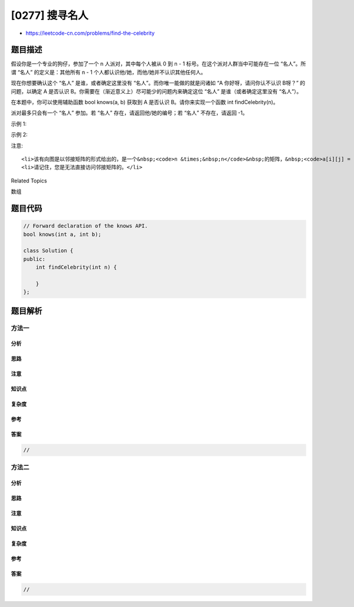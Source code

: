 [0277] 搜寻名人
===============

-  https://leetcode-cn.com/problems/find-the-celebrity

题目描述
--------

.. raw:: html

   <p>

假设你是一个专业的狗仔，参加了一个 n 人派对，其中每个人被从 0 到 n -
1 标号。在这个派对人群当中可能存在一位 “名人”。所谓 “名人”
的定义是：其他所有 n - 1 个人都认识他/她，而他/她并不认识其他任何人。

.. raw:: html

   </p>

.. raw:: html

   <p>

现在你想要确认这个 “名人”
是谁，或者确定这里没有 “名人”。而你唯一能做的就是问诸如
“A 你好呀，请问你认不认识 B呀？” 的问题，以确定 A 是否认识
B。你需要在（渐近意义上）尽可能少的问题内来确定这位 “名人”
是谁（或者确定这里没有 “名人”）。

.. raw:: html

   </p>

.. raw:: html

   <p>

在本题中，你可以使用辅助函数 bool knows(a, b) 获取到 A 是否认识
B。请你来实现一个函数 int findCelebrity(n)。

.. raw:: html

   </p>

.. raw:: html

   <p>

派对最多只会有一个 “名人” 参加。若 “名人”
存在，请返回他/她的编号；若 “名人” 不存在，请返回 -1。

.. raw:: html

   </p>

.. raw:: html

   <p>

 

.. raw:: html

   </p>

.. raw:: html

   <p>

示例 1:

.. raw:: html

   </p>

.. raw:: html

   <p>

.. raw:: html

   </p>

.. raw:: html

   <pre><strong>输入: </strong>graph = [
   &nbsp; [1,1,0],
   &nbsp; [0,1,0],
   &nbsp; [1,1,1]
   ]
   <strong>输出: </strong>1
   <strong>解析: </strong>有编号分别为 0、1 和 2 的三个人。graph[i][j] = 1 代表编号为 i 的人认识编号为 j 的人，而 graph[i][j] = 0 则代表编号为 i 的人不认识编号为 j 的人。&ldquo;名人&rdquo; 是编号 1 的人，因为 0 和 2 均认识他/她，但 1 不认识任何人。
   </pre>

.. raw:: html

   <p>

示例 2:

.. raw:: html

   </p>

.. raw:: html

   <p>

.. raw:: html

   </p>

.. raw:: html

   <pre><strong>输入: </strong>graph = [
   &nbsp; [1,0,1],
   &nbsp; [1,1,0],
   &nbsp; [0,1,1]
   ]
   <strong>输出: </strong>-1
   <strong>解析: 没有 &ldquo;名人&rdquo;</strong>
   </pre>

.. raw:: html

   <p>

 

.. raw:: html

   </p>

.. raw:: html

   <p>

注意:

.. raw:: html

   </p>

.. raw:: html

   <ol>

::

    <li>该有向图是以邻接矩阵的形式给出的，是一个&nbsp;<code>n &times;&nbsp;n</code>&nbsp;的矩阵，&nbsp;<code>a[i][j] = 1</code>&nbsp;代表&nbsp;<code>i</code>&nbsp;与&nbsp;<code>j</code>&nbsp;认识，<code>a[i][j] = 0</code>&nbsp;则代表&nbsp;<code>i</code>&nbsp;与&nbsp;<code>j</code>&nbsp;不认识。</li>
    <li>请记住，您是无法直接访问邻接矩阵的。</li>

.. raw:: html

   </ol>

.. raw:: html

   <div>

.. raw:: html

   <div>

Related Topics

.. raw:: html

   </div>

.. raw:: html

   <div>

.. raw:: html

   <li>

数组

.. raw:: html

   </li>

.. raw:: html

   </div>

.. raw:: html

   </div>

题目代码
--------

.. code:: cpp

    // Forward declaration of the knows API.
    bool knows(int a, int b);

    class Solution {
    public:
        int findCelebrity(int n) {
            
        }
    };

题目解析
--------

方法一
~~~~~~

分析
^^^^

思路
^^^^

注意
^^^^

知识点
^^^^^^

复杂度
^^^^^^

参考
^^^^

答案
^^^^

.. code:: cpp

    //

方法二
~~~~~~

分析
^^^^

思路
^^^^

注意
^^^^

知识点
^^^^^^

复杂度
^^^^^^

参考
^^^^

答案
^^^^

.. code:: cpp

    //
